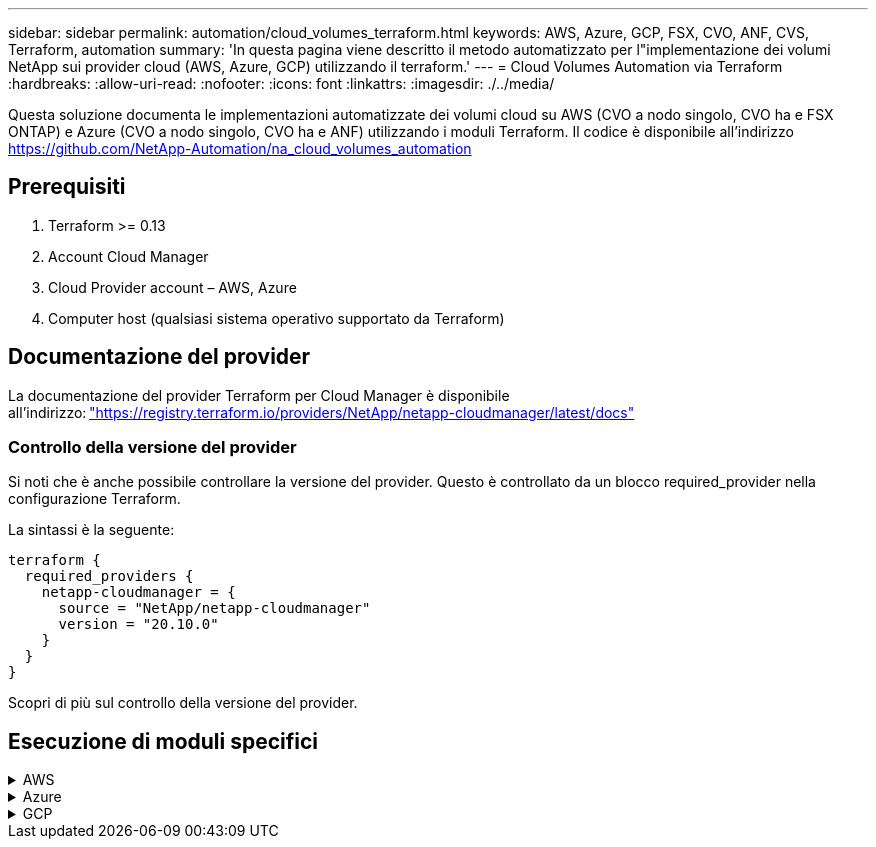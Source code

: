 ---
sidebar: sidebar 
permalink: automation/cloud_volumes_terraform.html 
keywords: AWS, Azure, GCP, FSX, CVO, ANF, CVS, Terraform, automation 
summary: 'In questa pagina viene descritto il metodo automatizzato per l"implementazione dei volumi NetApp sui provider cloud (AWS, Azure, GCP) utilizzando il terraform.' 
---
= Cloud Volumes Automation via Terraform
:hardbreaks:
:allow-uri-read: 
:nofooter: 
:icons: font
:linkattrs: 
:imagesdir: ./../media/


[role="lead"]
Questa soluzione documenta le implementazioni automatizzate dei volumi cloud su AWS (CVO a nodo singolo, CVO ha e FSX ONTAP) e Azure (CVO a nodo singolo, CVO ha e ANF) utilizzando i moduli Terraform. Il codice è disponibile all'indirizzo https://github.com/NetApp-Automation/na_cloud_volumes_automation[]



== Prerequisiti

. Terraform >= 0.13
. Account Cloud Manager
. Cloud Provider account – AWS, Azure
. Computer host (qualsiasi sistema operativo supportato da Terraform)




== Documentazione del provider

La documentazione del provider Terraform per Cloud Manager è disponibile all'indirizzo: link:https://registry.terraform.io/providers/NetApp/netapp-cloudmanager/latest/docs["https://registry.terraform.io/providers/NetApp/netapp-cloudmanager/latest/docs"]



=== Controllo della versione del provider

Si noti che è anche possibile controllare la versione del provider. Questo è controllato da un blocco required_provider nella configurazione Terraform.

La sintassi è la seguente:

[source, cli]
----
terraform {
  required_providers {
    netapp-cloudmanager = {
      source = "NetApp/netapp-cloudmanager"
      version = "20.10.0"
    }
  }
}
----
Scopri di più sul controllo della versione del provider.



== Esecuzione di moduli specifici

.AWS
[%collapsible]
====
[role="tabbed-block"]
=====
.Implementazione CVO a nodo singolo
--
.File di configurazione del terraform per l'implementazione di NetApp CVO (Single Node Instance) su AWS
Questa sezione contiene diversi file di configurazione del terraform per implementare/configurare il CVO NetApp (Cloud Volumes ONTAP) a nodo singolo su AWS (Amazon Web Services).

Documentazione terraform: https://registry.terraform.io/providers/NetApp/netapp-cloudmanager/latest/docs[]

.Procedura
Per eseguire il modello:

. Clonare il repository.
+
[source, cli]
----
    git clone https://github.com/NetApp-Automation/na_cloud_volumes_automation.git
----
. Selezionare la cartella desiderata
+
[source, cli]
----
    cd na_cloud_volumes_automation/
----
. Configurare le credenziali AWS dalla CLI.
+
[source, cli]
----
    aws configure
----
+
** AWS Access Key ID [None] (ID chiave di accesso AWS [Nessuno]): Access Key (chiave
** AWS Secret Access Key [Nessuna]: Secretkey
** Nome regione predefinita [Nessuno]: US-West-2
** Formato di output predefinito [Nessuno]: json


. Aggiornare i valori delle variabili in `vars/aws_cvo_single_node_deployment.tfvar`
+

NOTE: È possibile scegliere di implementare il connettore impostando il valore della variabile "aws_Connector_Deploy_bool" su true/false.

. Inizializzare il repository Terraform per installare tutti i prerequisiti e prepararsi all'implementazione.
+
[source, cli]
----
    terraform init
----
. Verificare i file del terraform utilizzando il comando terraform validate.
+
[source, cli]
----
    terraform validate
----
. Eseguire un'analisi della configurazione per ottenere un'anteprima di tutte le modifiche previste dall'implementazione.
+
[source, cli]
----
    terraform plan -target="module.aws_sn" -var-file="vars/aws_cvo_single_node_deployment.tfvars"
----
. Eseguire l'implementazione
+
[source, cli]
----
    terraform apply -target="module.aws_sn" -var-file="vars/aws_cvo_single_node_deployment.tfvars"
----


Per eliminare l'implementazione

[source, cli]
----
    terraform destroy
----
.Ricipiti:
`Connector`

Variabili di terraform per l'istanza di NetApp AWS Connector per l'implementazione CVO.

[cols="20%, 10%, 70%"]
|===
| *Nome* | *Tipo* | *Descrizione* 


| *aws_connector_deploy_bool* | Bool | (Obbligatorio) verificare l'implementazione del connettore. 


| *aws_connector_name* | Stringa | (Obbligatorio) il nome di Cloud Manager Connector. 


| *aws_connector_region* | Stringa | (Obbligatorio) la regione in cui verrà creato Cloud Manager Connector. 


| *aws_connector_key_name* | Stringa | (Obbligatorio) il nome della coppia di chiavi da utilizzare per l'istanza del connettore. 


| *aws_connector_company* | Stringa | (Obbligatorio) il nome della società dell'utente. 


| *aws_connector_instance_type* | Stringa | (Obbligatorio) il tipo di istanza (ad esempio t3.xlarge). Sono richiesti almeno 4 CPU e 16 GB di memoria. 


| *aws_connector_subnet_id* | Stringa | (Obbligatorio) l'ID della subnet per l'istanza. 


| *aws_connector_security_group_id* | Stringa | (Obbligatorio) l'ID del gruppo di protezione per l'istanza, è possibile fornire più gruppi di protezione separati da ','. 


| *aws_connector_iam_instance_profile_name* | Stringa | (Obbligatorio) il nome del profilo di istanza per il connettore. 


| *aws_connector_account_id* | Stringa | (Facoltativo) l'ID dell'account NetApp a cui verrà associato il connettore. Se non viene fornito, Cloud Manager utilizza il primo account. Se non esiste alcun account, Cloud Manager crea un nuovo account. L'ID dell'account è disponibile nella scheda account di Cloud Manager all'indirizzo https://cloudmanager.netapp.com[]. 


| *aws_connector_public_ip_bool* | Bool | (Facoltativo) indica se associare un indirizzo IP pubblico all'istanza. Se non viene fornito, l'associazione viene eseguita in base alla configurazione della subnet. 
|===
`Single Node Instance`

Variabili di terraform per singola istanza CVO di NetApp.

[cols="20%, 10%, 70%"]
|===
| *Nome* | *Tipo* | *Descrizione* 


| *cvo_name* | Stringa | (Obbligatorio) il nome dell'ambiente di lavoro Cloud Volumes ONTAP. 


| *cvo_region* | Stringa | (Obbligatorio) la regione in cui verrà creato l'ambiente di lavoro. 


| *cvo_subnet_id* | Stringa | (Obbligatorio) l'id della subnet in cui verrà creato l'ambiente di lavoro. 


| *cvo_vpc_id* | Stringa | (Facoltativo) l'ID VPC in cui verrà creato l'ambiente di lavoro. Se questo argomento non viene fornito, il VPC verrà calcolato utilizzando l'ID di sottorete fornito. 


| *cvo_svm_password* | Stringa | (Obbligatorio) la password admin per Cloud Volumes ONTAP. 


| *cvo_writing_speed_state* | Stringa | (Facoltativo) impostazione della velocità di scrittura per Cloud Volumes ONTAP: ['NORMAL','HIGH']. L'impostazione predefinita è 'NORMALE'. 
|===
--
.Implementazione CVO ha
--
.File di configurazione del terraform per l'implementazione di NetApp CVO (coppia ha) su AWS
Questa sezione contiene diversi file di configurazione del terraform per implementare/configurare NetApp CVO (Cloud Volumes ONTAP) in coppia ad alta disponibilità su AWS (Amazon Web Services).

Documentazione terraform: https://registry.terraform.io/providers/NetApp/netapp-cloudmanager/latest/docs[]

.Procedura
Per eseguire il modello:

. Clonare il repository.
+
[source, cli]
----
    git clone https://github.com/NetApp-Automation/na_cloud_volumes_automation.git
----
. Selezionare la cartella desiderata
+
[source, cli]
----
    cd na_cloud_volumes_automation/
----
. Configurare le credenziali AWS dalla CLI.
+
[source, cli]
----
    aws configure
----
+
** AWS Access Key ID [None] (ID chiave di accesso AWS [Nessuno]): Access Key (chiave
** AWS Secret Access Key [Nessuna]: Secretkey
** Nome regione predefinita [Nessuno]: US-West-2
** Formato di output predefinito [Nessuno]: json


. Aggiornare i valori delle variabili in `vars/aws_cvo_ha_deployment.tfvars`.
+

NOTE: È possibile scegliere di implementare il connettore impostando il valore della variabile "aws_Connector_Deploy_bool" su true/false.

. Inizializzare il repository Terraform per installare tutti i prerequisiti e prepararsi all'implementazione.
+
[source, cli]
----
      terraform init
----
. Verificare i file del terraform utilizzando il comando terraform validate.
+
[source, cli]
----
    terraform validate
----
. Eseguire un'analisi della configurazione per ottenere un'anteprima di tutte le modifiche previste dall'implementazione.
+
[source, cli]
----
    terraform plan -target="module.aws_ha" -var-file="vars/aws_cvo_ha_deployment.tfvars"
----
. Eseguire l'implementazione
+
[source, cli]
----
    terraform apply -target="module.aws_ha" -var-file="vars/aws_cvo_ha_deployment.tfvars"
----


Per eliminare l'implementazione

[source, cli]
----
    terraform destroy
----
.Ricipiti:
`Connector`

Variabili di terraform per l'istanza di NetApp AWS Connector per l'implementazione CVO.

[cols="20%, 10%, 70%"]
|===
| *Nome* | *Tipo* | *Descrizione* 


| *aws_connector_deploy_bool* | Bool | (Obbligatorio) verificare l'implementazione del connettore. 


| *aws_connector_name* | Stringa | (Obbligatorio) il nome di Cloud Manager Connector. 


| *aws_connector_region* | Stringa | (Obbligatorio) la regione in cui verrà creato Cloud Manager Connector. 


| *aws_connector_key_name* | Stringa | (Obbligatorio) il nome della coppia di chiavi da utilizzare per l'istanza del connettore. 


| *aws_connector_company* | Stringa | (Obbligatorio) il nome della società dell'utente. 


| *aws_connector_instance_type* | Stringa | (Obbligatorio) il tipo di istanza (ad esempio t3.xlarge). Sono richiesti almeno 4 CPU e 16 GB di memoria. 


| *aws_connector_subnet_id* | Stringa | (Obbligatorio) l'ID della subnet per l'istanza. 


| *aws_connector_security_group_id* | Stringa | (Obbligatorio) l'ID del gruppo di protezione per l'istanza, è possibile fornire più gruppi di protezione separati da ','. 


| *aws_connector_iam_instance_profile_name* | Stringa | (Obbligatorio) il nome del profilo di istanza per il connettore. 


| *aws_connector_account_id* | Stringa | (Facoltativo) l'ID dell'account NetApp a cui verrà associato il connettore. Se non viene fornito, Cloud Manager utilizza il primo account. Se non esiste alcun account, Cloud Manager crea un nuovo account. L'ID dell'account è disponibile nella scheda account di Cloud Manager all'indirizzo https://cloudmanager.netapp.com[]. 


| *aws_connector_public_ip_bool* | Bool | (Facoltativo) indica se associare un indirizzo IP pubblico all'istanza. Se non viene fornito, l'associazione viene eseguita in base alla configurazione della subnet. 
|===
`HA Pair`

Variabili di terraform per istanze NetApp CVO in coppia ha.

[cols="20%, 10%, 70%"]
|===
| *Nome* | *Tipo* | *Descrizione* 


| *cvo_is_ha* | Bool | (Facoltativo) indica se l'ambiente di lavoro è una coppia ha o meno [vero, falso]. L'impostazione predefinita è false. 


| *cvo_name* | Stringa | (Obbligatorio) il nome dell'ambiente di lavoro Cloud Volumes ONTAP. 


| *cvo_region* | Stringa | (Obbligatorio) la regione in cui verrà creato l'ambiente di lavoro. 


| *cvo_node1_subnet_id* | Stringa | (Obbligatorio) l'id della subnet in cui verrà creato il primo nodo. 


| *cvo_node2_subnet_id* | Stringa | (Obbligatorio) l'id della subnet in cui verrà creato il secondo nodo. 


| *cvo_vpc_id* | Stringa | (Facoltativo) l'ID VPC in cui verrà creato l'ambiente di lavoro. Se questo argomento non viene fornito, il VPC verrà calcolato utilizzando l'ID di sottorete fornito. 


| *cvo_svm_password* | Stringa | (Obbligatorio) la password admin per Cloud Volumes ONTAP. 


| *cvo_failover_mode* | Stringa | (Facoltativo) per ha, la modalità di failover per la coppia ha: ['PrivateIP', 'FloatingIP']. 'PrivateIP' è per una singola zona di disponibilità e 'FloatingIP' è per più zone di disponibilità. 


| *cvo_mediator_subnet_id* | Stringa | (Facoltativo) per ha, l'ID subnet del mediatore. 


| *cvo_mediator_key_pair_name* | Stringa | (Facoltativo) per ha, il nome della coppia di chiavi per l'istanza del mediatore. 


| *cvo_cluster_floating_ip* | Stringa | (Facoltativo) per ha FloatingIP, l'indirizzo IP mobile per la gestione del cluster. 


| *cvo_data_floating_ip* | Stringa | (Facoltativo) per ha FloatingIP, l'indirizzo IP mobile dei dati. 


| *cvo_data_floating_ip2* | Stringa | (Facoltativo) per ha FloatingIP, l'indirizzo IP mobile dei dati. 


| *cvo_svm_floating_ip* | Stringa | (Opzionale) per ha FloatingIP, l'indirizzo IP mobile di gestione SVM. 


| *cvo_route_table_ids* | Elenco | (Facoltativo) per ha FloatingIP, l'elenco degli ID della tabella di routing che verranno aggiornati con gli IP mobili. 
|===
--
.Implementazione di FSX
--
.File di configurazione del terraform per l'implementazione di NetApp ONTAP FSX su AWS
Questa sezione contiene diversi file di configurazione del terraform per implementare/configurare NetApp ONTAP FSX su AWS (Amazon Web Services).

Documentazione terraform: https://registry.terraform.io/providers/NetApp/netapp-cloudmanager/latest/docs[]

.Procedura
Per eseguire il modello:

. Clonare il repository.
+
[source, cli]
----
    git clone https://github.com/NetApp-Automation/na_cloud_volumes_automation.git
----
. Selezionare la cartella desiderata
+
[source, cli]
----
    cd na_cloud_volumes_automation/
----
. Configurare le credenziali AWS dalla CLI.
+
[source, cli]
----
    aws configure
----
+
** AWS Access Key ID [None] (ID chiave di accesso AWS [Nessuno]): Access Key (chiave
** AWS Secret Access Key [Nessuna]: Secretkey
** Nome regione predefinita [Nessuno]: US-West-2
** Formato di output predefinito [Nessuno]:


. Aggiornare i valori delle variabili in `vars/aws_fsx_deployment.tfvars`
+

NOTE: È possibile scegliere di implementare il connettore impostando il valore della variabile "aws_Connector_Deploy_bool" su true/false.

. Inizializzare il repository Terraform per installare tutti i prerequisiti e prepararsi all'implementazione.
+
[source, cli]
----
    terraform init
----
. Verificare i file del terraform utilizzando il comando terraform validate.
+
[source, cli]
----
    terraform validate
----
. Eseguire un'analisi della configurazione per ottenere un'anteprima di tutte le modifiche previste dall'implementazione.
+
[source, cli]
----
    terraform plan -target="module.aws_fsx" -var-file="vars/aws_fsx_deployment.tfvars"
----
. Eseguire l'implementazione
+
[source, cli]
----
    terraform apply -target="module.aws_fsx" -var-file="vars/aws_fsx_deployment.tfvars"
----


Per eliminare l'implementazione

[source, cli]
----
    terraform destroy
----
.Ricette:
`Connector`

Variabili di terraform per l'istanza di NetApp AWS Connector.

[cols="20%, 10%, 70%"]
|===
| *Nome* | *Tipo* | *Descrizione* 


| *aws_connector_deploy_bool* | Bool | (Obbligatorio) verificare l'implementazione del connettore. 


| *aws_connector_name* | Stringa | (Obbligatorio) il nome di Cloud Manager Connector. 


| *aws_connector_region* | Stringa | (Obbligatorio) la regione in cui verrà creato Cloud Manager Connector. 


| *aws_connector_key_name* | Stringa | (Obbligatorio) il nome della coppia di chiavi da utilizzare per l'istanza del connettore. 


| *aws_connector_company* | Stringa | (Obbligatorio) il nome della società dell'utente. 


| *aws_connector_instance_type* | Stringa | (Obbligatorio) il tipo di istanza (ad esempio t3.xlarge). Sono richiesti almeno 4 CPU e 16 GB di memoria. 


| *aws_connector_subnet_id* | Stringa | (Obbligatorio) l'ID della subnet per l'istanza. 


| *aws_connector_security_group_id* | Stringa | (Obbligatorio) l'ID del gruppo di protezione per l'istanza, è possibile fornire più gruppi di protezione separati da ','. 


| *aws_connector_iam_instance_profile_name* | Stringa | (Obbligatorio) il nome del profilo di istanza per il connettore. 


| *aws_connector_account_id* | Stringa | (Facoltativo) l'ID dell'account NetApp a cui verrà associato il connettore. Se non viene fornito, Cloud Manager utilizza il primo account. Se non esiste alcun account, Cloud Manager crea un nuovo account. L'ID dell'account è disponibile nella scheda account di Cloud Manager all'indirizzo https://cloudmanager.netapp.com[]. 


| *aws_connector_public_ip_bool* | Bool | (Facoltativo) indica se associare un indirizzo IP pubblico all'istanza. Se non viene fornito, l'associazione viene eseguita in base alla configurazione della subnet. 
|===
`FSx Instance`

Variabili di terraform per l'istanza FSX di NetApp ONTAP.

[cols="20%, 10%, 70%"]
|===
| *Nome* | *Tipo* | *Descrizione* 


| *fsx_name* | Stringa | (Obbligatorio) il nome dell'ambiente di lavoro Cloud Volumes ONTAP. 


| *fsx_region* | Stringa | (Obbligatorio) la regione in cui verrà creato l'ambiente di lavoro. 


| *fsx_primary_subnet_id* | Stringa | (Obbligatorio) l'id della subnet primaria in cui verrà creato l'ambiente di lavoro. 


| *fsx_id_subnet_secondaria* | Stringa | (Obbligatorio) l'id della subnet secondaria in cui verrà creato l'ambiente di lavoro. 


| *fsx_account_id* | Stringa | (Obbligatorio) l'ID dell'account NetApp a cui verrà associata l'istanza FSX. Se non viene fornito, Cloud Manager utilizza il primo account. Se non esiste alcun account, Cloud Manager crea un nuovo account. L'ID dell'account è disponibile nella scheda account di Cloud Manager all'indirizzo https://cloudmanager.netapp.com[]. 


| *fsx_workspace_id* | Stringa | (Obbligatorio) l'ID dello spazio di lavoro Cloud Manager dell'ambiente di lavoro. 


| *fsx_admin_password* | Stringa | (Obbligatorio) la password admin per Cloud Volumes ONTAP. 


| *fsx_throughput_capacity* | Stringa | (Opzionale) capacità del throughput. 


| *fsx_storage_capacity_size* | Stringa | (Opzionale) dimensione del volume EBS per il primo aggregato di dati. Per GB, l'unità può essere: [100 o 500]. Per i TB, l'unità può essere: [1,2,4,8,16]. Il valore predefinito è '1' 


| *fsx_storage_capacity_size_unit* | Stringa | (Opzionale) ['GB' o 'TB']. Il valore predefinito è 'TB'. 


| *fsx_cloud_manager_aws_credential_name* | Stringa | (Obbligatorio) il nome dell'account AWS Credentials. 
|===
--
=====
====
.Azure
[%collapsible]
====
[role="tabbed-block"]
=====
.AN
--
.File di configurazione del terraform per l'implementazione di ANF Volume su Azure
Questa sezione contiene diversi file di configurazione del terraform per implementare/configurare il volume ANF (Azure NetApp Files) su Azure.

Documentazione terraform: https://registry.terraform.io/providers/hashicorp/azurerm/latest/docs[]

.Procedura
Per eseguire il modello:

. Clonare il repository.
+
[source, cli]
----
    git clone https://github.com/NetApp-Automation/na_cloud_volumes_automation.git
----
. Selezionare la cartella desiderata
+
[source, cli]
----
    cd na_cloud_volumes_automation
----
. Accedere all'interfaccia CLI di Azure (Azure CLI deve essere installato).
+
[source, cli]
----
    az login
----
. Aggiornare i valori delle variabili in `vars/azure_anf.tfvars`.
+

NOTE: È possibile scegliere di implementare il volume ANF utilizzando una rete virtuale e una subnet esistenti impostando i valori delle variabili "vnet_creation_bool" e "subnet_creation_bool" su false e fornendo "subnet_id_for_ANF_vol". È inoltre possibile impostare questi valori su true e creare una nuova rete virtuale e una nuova subnet. In questo caso, l'ID della subnet verrà automaticamente prelevato dalla nuova subnet creata.

. Inizializzare il repository Terraform per installare tutti i prerequisiti e prepararsi all'implementazione.
+
[source, cli]
----
    terraform init
----
. Verificare i file del terraform utilizzando il comando terraform validate.
+
[source, cli]
----
    terraform validate
----
. Eseguire un'analisi della configurazione per ottenere un'anteprima di tutte le modifiche previste dall'implementazione.
+
[source, cli]
----
    terraform plan -target="module.anf" -var-file="vars/azure_anf.tfvars"
----
. Eseguire l'implementazione
+
[source, cli]
----
    terraform apply -target="module.anf" -var-file="vars/azure_anf.tfvars"
----


Per eliminare l'implementazione

[source, cli]
----
  terraform destroy
----
.Ricipiti:
`Single Node Instance`

Variabili di terraform per un singolo volume NetApp ANF.

[cols="20%, 10%, 70%"]
|===
| *Nome* | *Tipo* | *Descrizione* 


| *az_location* | Stringa | (Obbligatorio) specifica la posizione di Azure supportata in cui esiste la risorsa. La modifica di questo valore impone la creazione di una nuova risorsa. 


| *az_prefix* | Stringa | (Obbligatorio) il nome del gruppo di risorse in cui deve essere creato il volume NetApp. La modifica di questo valore impone la creazione di una nuova risorsa. 


| *az_vnet_address_space* | Stringa | (Obbligatorio) lo spazio degli indirizzi utilizzato dal vnet appena creato per l'implementazione del volume ANF. 


| *az_subnet_address_prefix* | Stringa | (Obbligatorio) il prefisso dell'indirizzo di sottorete da utilizzare per la nuova vnet creata per l'implementazione del volume ANF. 


| *az_volume_path* | Stringa | (Obbligatorio) un percorso di file univoco per il volume. Utilizzato per la creazione di destinazioni di montaggio. La modifica di questo valore impone la creazione di una nuova risorsa. 


| *az_capacity_pool_size* | Intero | (Obbligatorio) dimensione del pool di capacità indicata in TB. 


| *az_vnet_creation_bool* | Booleano | (Obbligatorio) impostare questo booleano su `true` se si desidera creare un nuovo vnet. Impostarlo su `false` per utilizzare un vnet esistente. 


| *az_subnet_creation_bool* | Booleano | (Obbligatorio) impostare questo booleano su `true` per creare una nuova subnet. Impostarlo su `false` per utilizzare una subnet esistente. 


| *az_subnet_id_for_anf_vol* | Stringa | (Obbligatorio) indicare l'id subnet nel caso in cui si decida di utilizzare una subnet esistente mediante l'impostazione `subnet_creation_bool` a vero. Se impostata su false, lasciare il valore predefinito. 


| *az_netapp_pool_service_level* | Stringa | (Obbligatorio) le prestazioni di destinazione del file system. I valori validi includono `Premium` , `Standard` , o. `Ultra`. 


| *az_netapp_vol_service_level* | Stringa | (Obbligatorio) le prestazioni di destinazione del file system. I valori validi includono `Premium` , `Standard` , o. `Ultra`. 


| *az_netapp_vol_protocol* | Stringa | (Facoltativo) il protocollo del volume di destinazione espresso come elenco. Il valore singolo supportato include `CIFS`, `NFSv3`, o. `NFSv4.1`. Se l'argomento non è definito, l'impostazione predefinita è `NFSv3`. La modifica di questo valore impone la creazione di una nuova risorsa e la perdita dei dati. 


| *az_netapp_vol_security_style* | Stringa | (Facoltativo) stile di sicurezza del volume, i valori accettati sono `Unix` oppure `Ntfs`. Se non viene fornito, viene creato un volume a protocollo singolo per impostazione predefinita `Unix` in caso affermativo `NFSv3` oppure `NFSv4.1` volume, se `CIFS`per impostazione predefinita, l'impostazione predefinita è `Ntfs`. In un volume a doppio protocollo, se non fornito, il valore sarà `Ntfs`. 


| *az_netapp_vol_storage_quota* | Stringa | (Obbligatorio) la quota massima di storage consentita per un file system in gigabyte. 
|===
--
.PROTEZIONE dei dati ANF
--
.File di configurazione del terraform per l'implementazione di ANF Volume con Data Protection su Azure
Questa sezione contiene diversi file di configurazione del terraform per implementare/configurare il volume ANF (Azure NetApp Files) con protezione dei dati su Azure.

Documentazione terraform: https://registry.terraform.io/providers/hashicorp/azurerm/latest/docs[]

.Procedura
Per eseguire il modello:

. Clonare il repository.
+
[source, cli]
----
    git clone https://github.com/NetApp-Automation/na_cloud_volumes_automation.git
----
. Selezionare la cartella desiderata
+
[source, cli]
----
    cd na_cloud_volumes_automation
----
. Accedere all'interfaccia CLI di Azure (Azure CLI deve essere installato).
+
[source, cli]
----
    az login
----
. Aggiornare i valori delle variabili in `vars/azure_anf_data_protection.tfvars`.
+

NOTE: È possibile scegliere di implementare il volume ANF utilizzando una rete virtuale e una subnet esistenti impostando i valori delle variabili "vnet_creation_bool" e "subnet_creation_bool" su false e fornendo "subnet_id_for_ANF_vol". È inoltre possibile impostare questi valori su true e creare una nuova rete virtuale e una nuova subnet. In questo caso, l'ID della subnet verrà automaticamente prelevato dalla nuova subnet creata.

. Inizializzare il repository Terraform per installare tutti i prerequisiti e prepararsi all'implementazione.
+
[source, cli]
----
    terraform init
----
. Verificare i file del terraform utilizzando il comando terraform validate.
+
[source, cli]
----
    terraform validate
----
. Eseguire un'analisi della configurazione per ottenere un'anteprima di tutte le modifiche previste dall'implementazione.
+
[source, cli]
----
    terraform plan -target="module.anf_data_protection" -var-file="vars/azure_anf_data_protection.tfvars"
----
. Eseguire l'implementazione
+
[source, cli]
----
    terraform apply -target="module.anf_data_protection" -var-file="vars/azure_anf_data_protection.tfvars
----


Per eliminare l'implementazione

[source, cli]
----
  terraform destroy
----
.Ricipiti:
`ANF Data Protection`

Variabili di terraform per un singolo volume ANF con protezione dei dati attivata.

[cols="20%, 10%, 70%"]
|===
| *Nome* | *Tipo* | *Descrizione* 


| *az_location* | Stringa | (Obbligatorio) specifica la posizione di Azure supportata in cui esiste la risorsa. La modifica di questo valore impone la creazione di una nuova risorsa. 


| *az_alt_location* | Stringa | (Obbligatorio) la posizione di Azure in cui verrà creato il volume secondario 


| *az_prefix* | Stringa | (Obbligatorio) il nome del gruppo di risorse in cui deve essere creato il volume NetApp. La modifica di questo valore impone la creazione di una nuova risorsa. 


| *az_vnet_primary_address_space* | Stringa | (Obbligatorio) lo spazio degli indirizzi utilizzato dal vnet appena creato per l'implementazione del volume primario ANF. 


| *az_vnet_secondary_address_space* | Stringa | (Obbligatorio) lo spazio degli indirizzi utilizzato dal vnet appena creato per l'implementazione del volume secondario ANF. 


| *az_subnet_primary_address_prefix* | Stringa | (Obbligatorio) il prefisso dell'indirizzo di sottorete da utilizzare per la nuova vnet creata per l'implementazione del volume primario ANF. 


| *az_subnet_secondary_address_prefix* | Stringa | (Obbligatorio) il prefisso dell'indirizzo di sottorete da utilizzare per la nuova vnet creata per l'implementazione del volume secondario ANF. 


| *az_volume_path_primary* | Stringa | (Obbligatorio) un percorso di file univoco per il volume primario. Utilizzato per la creazione di destinazioni di montaggio. La modifica di questo valore impone la creazione di una nuova risorsa. 


| *az_volume_path_secondary* | Stringa | (Obbligatorio) un percorso file univoco per il volume secondario. Utilizzato per la creazione di destinazioni di montaggio. La modifica di questo valore impone la creazione di una nuova risorsa. 


| *az_capacity_pool_size_primary* | Intero | (Obbligatorio) dimensione del pool di capacità indicata in TB. 


| *az_capacity_pool_size_secondary* | Intero | (Obbligatorio) dimensione del pool di capacità indicata in TB. 


| *az_vnet_primary_creation_bool* | Booleano | (Obbligatorio) impostare questo booleano su `true` se si desidera creare un nuovo vnet per il volume primario. Impostarlo su `false` per utilizzare un vnet esistente. 


| *az_vnet_secondary_creation_bool* | Booleano | (Obbligatorio) impostare questo booleano su `true` se si desidera creare un nuovo vnet per il volume secondario. Impostarlo su `false` per utilizzare un vnet esistente. 


| *az_subnet_primary_creation_bool* | Booleano | (Obbligatorio) impostare questo booleano su `true` per creare una nuova subnet per il volume primario. Impostarlo su `false` per utilizzare una subnet esistente. 


| *az_subnet_secondary_creation_bool* | Booleano | (Obbligatorio) impostare questo booleano su `true` per creare una nuova subnet per il volume secondario. Impostarlo su `false` per utilizzare una subnet esistente. 


| *az_primary_subnet_id_for_anf_vol* | Stringa | (Obbligatorio) indicare l'id subnet nel caso in cui si decida di utilizzare una subnet esistente mediante l'impostazione `subnet_primary_creation_bool` a vero. Se impostata su false, lasciare il valore predefinito. 


| *az_secondary_subnet_id_for_anf_vol* | Stringa | (Obbligatorio) indicare l'id subnet nel caso in cui si decida di utilizzare una subnet esistente mediante l'impostazione `subnet_secondary_creation_bool` a vero. Se impostata su false, lasciare il valore predefinito. 


| *az_netapp_pool_service_level_primary* | Stringa | (Obbligatorio) le prestazioni di destinazione del file system. I valori validi includono `Premium` , `Standard` , o. `Ultra`. 


| *az_netapp_pool_service_level_secondary* | Stringa | (Obbligatorio) le prestazioni di destinazione del file system. I valori validi includono `Premium` , `Standard` , o. `Ultra`. 


| *az_netapp_vol_service_level_primary* | Stringa | (Obbligatorio) le prestazioni di destinazione del file system. I valori validi includono `Premium` , `Standard` , o. `Ultra`. 


| *az_netapp_vol_service_level_secondary* | Stringa | (Obbligatorio) le prestazioni di destinazione del file system. I valori validi includono `Premium` , `Standard` , o. `Ultra`. 


| *az_netapp_vol_protocol_primary* | Stringa | (Facoltativo) il protocollo del volume di destinazione espresso come elenco. Il valore singolo supportato include `CIFS`, `NFSv3`, o. `NFSv4.1`. Se l'argomento non è definito, l'impostazione predefinita è `NFSv3`. La modifica di questo valore impone la creazione di una nuova risorsa e la perdita dei dati. 


| *az_netapp_vol_protocol_secondary* | Stringa | (Facoltativo) il protocollo del volume di destinazione espresso come elenco. Il valore singolo supportato include `CIFS`, `NFSv3`, o. `NFSv4.1`. Se l'argomento non è definito, l'impostazione predefinita è `NFSv3`. La modifica di questo valore impone la creazione di una nuova risorsa e la perdita dei dati. 


| *az_netapp_vol_storage_quota_primaria* | Stringa | (Obbligatorio) la quota massima di storage consentita per un file system in gigabyte. 


| *az_netapp_vol_storage_quota_secondaria* | Stringa | (Obbligatorio) la quota massima di storage consentita per un file system in gigabyte. 


| *az_dp_replication_frequency* | Stringa | (Obbligatorio) frequenza di replica, i valori supportati sono `10minutes`, `hourly`, `daily`, i valori distinguono tra maiuscole e minuscole. 
|===
--
.ANF Dual Protocol
--
.File di configurazione del terraform per l'implementazione di ANF Volume con doppio protocollo su Azure
Questa sezione contiene diversi file di configurazione del terraform per implementare/configurare il volume ANF (Azure NetApp Files) con il protocollo doppio attivato su Azure.

Documentazione terraform: https://registry.terraform.io/providers/hashicorp/azurerm/latest/docs[]

.Procedura
Per eseguire il modello:

. Clonare il repository.
+
[source, cli]
----
    git clone https://github.com/NetApp-Automation/na_cloud_volumes_automation.git
----
. Selezionare la cartella desiderata
+
[source, cli]
----
    cd na_cloud_volumes_automation
----
. Accedere all'interfaccia CLI di Azure (Azure CLI deve essere installato).
+
[source, cli]
----
    az login
----
. Aggiornare i valori delle variabili in `vars/azure_anf_dual_protocol.tfvars`.
+

NOTE: È possibile scegliere di implementare il volume ANF utilizzando una rete virtuale e una subnet esistenti impostando i valori delle variabili "vnet_creation_bool" e "subnet_creation_bool" su false e fornendo "subnet_id_for_ANF_vol". È inoltre possibile impostare questi valori su true e creare una nuova rete virtuale e una nuova subnet. In questo caso, l'ID della subnet verrà automaticamente prelevato dalla nuova subnet creata.

. Inizializzare il repository Terraform per installare tutti i prerequisiti e prepararsi all'implementazione.
+
[source, cli]
----
    terraform init
----
. Verificare i file del terraform utilizzando il comando terraform validate.
+
[source, cli]
----
    terraform validate
----
. Eseguire un'analisi della configurazione per ottenere un'anteprima di tutte le modifiche previste dall'implementazione.
+
[source, cli]
----
    terraform plan -target="module.anf_dual_protocol" -var-file="vars/azure_anf_dual_protocol.tfvars"
----
. Eseguire l'implementazione
+
[source, cli]
----
    terraform apply -target="module.anf_dual_protocol" -var-file="vars/azure_anf_dual_protocol.tfvars"
----


Per eliminare l'implementazione

[source, cli]
----
  terraform destroy
----
.Ricipiti:
`Single Node Instance`

Variabili di terraform per volume ANF singolo con protocollo doppio attivato.

[cols="20%, 10%, 70%"]
|===
| *Nome* | *Tipo* | *Descrizione* 


| *az_location* | Stringa | (Obbligatorio) specifica la posizione di Azure supportata in cui esiste la risorsa. La modifica di questo valore impone la creazione di una nuova risorsa. 


| *az_prefix* | Stringa | (Obbligatorio) il nome del gruppo di risorse in cui deve essere creato il volume NetApp. La modifica di questo valore impone la creazione di una nuova risorsa. 


| *az_vnet_address_space* | Stringa | (Obbligatorio) lo spazio degli indirizzi utilizzato dal vnet appena creato per l'implementazione del volume ANF. 


| *az_subnet_address_prefix* | Stringa | (Obbligatorio) il prefisso dell'indirizzo di sottorete da utilizzare per la nuova vnet creata per l'implementazione del volume ANF. 


| *az_volume_path* | Stringa | (Obbligatorio) un percorso di file univoco per il volume. Utilizzato per la creazione di destinazioni di montaggio. La modifica di questo valore impone la creazione di una nuova risorsa. 


| *az_capacity_pool_size* | Intero | (Obbligatorio) dimensione del pool di capacità indicata in TB. 


| *az_vnet_creation_bool* | Booleano | (Obbligatorio) impostare questo booleano su `true` se si desidera creare un nuovo vnet. Impostarlo su `false` per utilizzare un vnet esistente. 


| *az_subnet_creation_bool* | Booleano | (Obbligatorio) impostare questo booleano su `true` per creare una nuova subnet. Impostarlo su `false` per utilizzare una subnet esistente. 


| *az_subnet_id_for_anf_vol* | Stringa | (Obbligatorio) indicare l'id subnet nel caso in cui si decida di utilizzare una subnet esistente mediante l'impostazione `subnet_creation_bool` a vero. Se impostata su false, lasciare il valore predefinito. 


| *az_netapp_pool_service_level* | Stringa | (Obbligatorio) le prestazioni di destinazione del file system. I valori validi includono `Premium` , `Standard` , o. `Ultra`. 


| *az_netapp_vol_service_level* | Stringa | (Obbligatorio) le prestazioni di destinazione del file system. I valori validi includono `Premium` , `Standard` , o. `Ultra`. 


| *az_netapp_vol_protocol1* | Stringa | (Obbligatorio) il protocollo del volume di destinazione espresso come elenco. Il valore singolo supportato include `CIFS`, `NFSv3`, o. `NFSv4.1`. Se l'argomento non è definito, l'impostazione predefinita è `NFSv3`. La modifica di questo valore impone la creazione di una nuova risorsa e la perdita dei dati. 


| *az_netapp_vol_protocol2* | Stringa | (Obbligatorio) il protocollo del volume di destinazione espresso come elenco. Il valore singolo supportato include `CIFS`, `NFSv3`, o. `NFSv4.1`. Se l'argomento non è definito, l'impostazione predefinita è `NFSv3`. La modifica di questo valore impone la creazione di una nuova risorsa e la perdita dei dati. 


| *az_netapp_vol_storage_quota* | Stringa | (Obbligatorio) la quota massima di storage consentita per un file system in gigabyte. 


| *az_smb_server_username* | Stringa | (Obbligatorio) Nome utente per creare un oggetto ActiveDirectory. 


| *az_smb_server_password* | Stringa | (Obbligatorio) User Password (Password utente) per creare un oggetto ActiveDirectory. 


| *az_smb_server_name* | Stringa | (Obbligatorio) Nome server per creare un oggetto ActiveDirectory. 


| *az_smb_dns_servers* | Stringa | (Obbligatorio) IP del server DNS per creare un oggetto ActiveDirectory. 
|===
--
.VOLUME ANF da snapshot
--
.File di configurazione del terraform per l'implementazione di volumi ANF da Snapshot su Azure
Questa sezione contiene diversi file di configurazione del terraform per implementare/configurare il volume ANF (Azure NetApp Files) da Snapshot su Azure.

Documentazione terraform: https://registry.terraform.io/providers/hashicorp/azurerm/latest/docs[]

.Procedura
Per eseguire il modello:

. Clonare il repository.
+
[source, cli]
----
    git clone https://github.com/NetApp-Automation/na_cloud_volumes_automation.git
----
. Selezionare la cartella desiderata
+
[source, cli]
----
    cd na_cloud_volumes_automation
----
. Accedere all'interfaccia CLI di Azure (Azure CLI deve essere installato).
+
[source, cli]
----
    az login
----
. Aggiornare i valori delle variabili in `vars/azure_anf_volume_from_snapshot.tfvars`.



NOTE: È possibile scegliere di implementare il volume ANF utilizzando una rete virtuale e una subnet esistenti impostando i valori delle variabili "vnet_creation_bool" e "subnet_creation_bool" su false e fornendo "subnet_id_for_ANF_vol". È inoltre possibile impostare questi valori su true e creare una nuova rete virtuale e una nuova subnet. In questo caso, l'ID della subnet verrà automaticamente prelevato dalla nuova subnet creata.

. Inizializzare il repository Terraform per installare tutti i prerequisiti e prepararsi all'implementazione.
+
[source, cli]
----
    terraform init
----
. Verificare i file del terraform utilizzando il comando terraform validate.
+
[source, cli]
----
    terraform validate
----
. Eseguire un'analisi della configurazione per ottenere un'anteprima di tutte le modifiche previste dall'implementazione.
+
[source, cli]
----
    terraform plan -target="module.anf_volume_from_snapshot" -var-file="vars/azure_anf_volume_from_snapshot.tfvars"
----
. Eseguire l'implementazione
+
[source, cli]
----
    terraform apply -target="module.anf_volume_from_snapshot" -var-file="vars/azure_anf_volume_from_snapshot.tfvars"
----


Per eliminare l'implementazione

[source, cli]
----
  terraform destroy
----
.Ricipiti:
`Single Node Instance`

Variabili di terraform per un singolo volume ANF utilizzando snapshot.

[cols="20%, 10%, 70%"]
|===
| *Nome* | *Tipo* | *Descrizione* 


| *az_location* | Stringa | (Obbligatorio) specifica la posizione di Azure supportata in cui esiste la risorsa. La modifica di questo valore impone la creazione di una nuova risorsa. 


| *az_prefix* | Stringa | (Obbligatorio) il nome del gruppo di risorse in cui deve essere creato il volume NetApp. La modifica di questo valore impone la creazione di una nuova risorsa. 


| *az_vnet_address_space* | Stringa | (Obbligatorio) lo spazio degli indirizzi utilizzato dal vnet appena creato per l'implementazione del volume ANF. 


| *az_subnet_address_prefix* | Stringa | (Obbligatorio) il prefisso dell'indirizzo di sottorete da utilizzare per la nuova vnet creata per l'implementazione del volume ANF. 


| *az_volume_path* | Stringa | (Obbligatorio) un percorso di file univoco per il volume. Utilizzato per la creazione di destinazioni di montaggio. La modifica di questo valore impone la creazione di una nuova risorsa. 


| *az_capacity_pool_size* | Intero | (Obbligatorio) dimensione del pool di capacità indicata in TB. 


| *az_vnet_creation_bool* | Booleano | (Obbligatorio) impostare questo booleano su `true` se si desidera creare un nuovo vnet. Impostarlo su `false` per utilizzare un vnet esistente. 


| *az_subnet_creation_bool* | Booleano | (Obbligatorio) impostare questo booleano su `true` per creare una nuova subnet. Impostarlo su `false` per utilizzare una subnet esistente. 


| *az_subnet_id_for_anf_vol* | Stringa | (Obbligatorio) indicare l'id subnet nel caso in cui si decida di utilizzare una subnet esistente mediante l'impostazione `subnet_creation_bool` a vero. Se impostata su false, lasciare il valore predefinito. 


| *az_netapp_pool_service_level* | Stringa | (Obbligatorio) le prestazioni di destinazione del file system. I valori validi includono `Premium` , `Standard` , o. `Ultra`. 


| *az_netapp_vol_service_level* | Stringa | (Obbligatorio) le prestazioni di destinazione del file system. I valori validi includono `Premium` , `Standard` , o. `Ultra`. 


| *az_netapp_vol_protocol* | Stringa | (Facoltativo) il protocollo del volume di destinazione espresso come elenco. Il valore singolo supportato include `CIFS`, `NFSv3`, o. `NFSv4.1`. Se l'argomento non è definito, l'impostazione predefinita è `NFSv3`. La modifica di questo valore impone la creazione di una nuova risorsa e la perdita dei dati. 


| *az_netapp_vol_storage_quota* | Stringa | (Obbligatorio) la quota massima di storage consentita per un file system in gigabyte. 


| *az_snapshot_id* | Stringa | (Obbligatorio) Snapshot ID con il quale verrà creato il nuovo volume ANF. 
|===
--
.Implementazione CVO a nodo singolo
--
.File di configurazione del terraform per l'implementazione di un CVO a nodo singolo su Azure
Questa sezione contiene diversi file di configurazione del terraform per implementare/configurare CVO a nodo singolo (Cloud Volumes ONTAP) su Azure.

Documentazione terraform: https://registry.terraform.io/providers/NetApp/netapp-cloudmanager/latest/docs[]

.Procedura
Per eseguire il modello:

. Clonare il repository.
+
[source, cli]
----
    git clone https://github.com/NetApp-Automation/na_cloud_volumes_automation.git
----
. Selezionare la cartella desiderata
+
[source, cli]
----
    cd na_cloud_volumes_automation
----
. Accedere all'interfaccia CLI di Azure (Azure CLI deve essere installato).
+
[source, cli]
----
    az login
----
. Aggiornare le variabili in `vars\azure_cvo_single_node_deployment.tfvars`.
. Inizializzare il repository Terraform per installare tutti i prerequisiti e prepararsi all'implementazione.
+
[source, cli]
----
    terraform init
----
. Verificare i file del terraform utilizzando il comando terraform validate.
+
[source, cli]
----
    terraform validate
----
. Eseguire un'analisi della configurazione per ottenere un'anteprima di tutte le modifiche previste dall'implementazione.
+
[source, cli]
----
    terraform plan -target="module.az_cvo_single_node_deployment" -var-file="vars\azure_cvo_single_node_deployment.tfvars"
----
. Eseguire l'implementazione
+
[source, cli]
----
    terraform apply -target="module.az_cvo_single_node_deployment" -var-file="vars\azure_cvo_single_node_deployment.tfvars"
----


Per eliminare l'implementazione

[source, cli]
----
  terraform destroy
----
.Ricipiti:
`Single Node Instance`

Variabili di terraform per il CVO (Single Node Cloud Volumes ONTAP).

[cols="20%, 10%, 70%"]
|===
| *Nome* | *Tipo* | *Descrizione* 


| *refresh_token* | Stringa | (Obbligatorio) il token di refresh di NetApp Cloud Manager. Questo può essere generato da netapp Cloud Central. 


| *az_connector_name* | Stringa | (Obbligatorio) il nome di Cloud Manager Connector. 


| *az_connector_location* | Stringa | (Obbligatorio) la posizione in cui verrà creato Cloud Manager Connector. 


| *az_connector_subscription_id* | Stringa | (Obbligatorio) l'ID dell'abbonamento Azure. 


| *az_connector_company* | Stringa | (Obbligatorio) il nome della società dell'utente. 


| *az_connector_resource_group* | Intero | (Obbligatorio) il gruppo di risorse in Azure dove verranno create le risorse. 


| *az_connector_subnet_id* | Stringa | (Obbligatorio) il nome della subnet della macchina virtuale. 


| *az_connector_vnet_id* | Stringa | (Obbligatorio) il nome della rete virtuale. 


| *az_connector_network_security_group_name* | Stringa | (Obbligatorio) il nome del gruppo di protezione per l'istanza. 


| *az_connector_associate_public_ip_address* | Stringa | (Obbligatorio) indica se associare l'indirizzo IP pubblico alla macchina virtuale. 


| *az_connector_account_id* | Stringa | (Obbligatorio) l'ID dell'account NetApp a cui verrà associato il connettore. Se non viene fornito, Cloud Manager utilizza il primo account. Se non esiste alcun account, Cloud Manager crea un nuovo account. L'ID dell'account è disponibile nella scheda account di Cloud Manager all'indirizzo https://cloudmanager.netapp.com[]. 


| *az_connector_admin_password* | Stringa | (Obbligatorio) la password per il connettore. 


| *az_connector_admin_username* | Stringa | (Obbligatorio) il nome utente del connettore. 


| *az_cvo_name* | Stringa | (Obbligatorio) il nome dell'ambiente di lavoro Cloud Volumes ONTAP. 


| *az_cvo_location* | Stringa | (Obbligatorio) la posizione in cui verrà creato l'ambiente di lavoro. 


| *az_cvo_subnet_id* | Stringa | (Obbligatorio) il nome della subnet per il sistema Cloud Volumes ONTAP. 


| *az_cvo_vnet_id* | Stringa | (Obbligatorio) il nome della rete virtuale. 


| *az_cvo_vnet_resource_group* | Stringa | (Obbligatorio) il gruppo di risorse in Azure associato alla rete virtuale. 


| *az_cvo_data_encryption_type* | Stringa | (Obbligatorio) il tipo di crittografia da utilizzare per l'ambiente di lavoro:  `AZURE`, `NONE`]. L'impostazione predefinita è `AZURE`. 


| *az_cvo_storage_type* | Stringa | (Obbligatorio) tipo di storage per il primo aggregato di dati:  `Premium_LRS`, `Standard_LRS`, `StandardSSD_LRS`]. L'impostazione predefinita è `Premium_LRS` 


| *az_cvo_svm_password* | Stringa | (Obbligatorio) la password admin per Cloud Volumes ONTAP. 


| *az_cvo_workspace_id* | Stringa | (Obbligatorio) l'ID dello spazio di lavoro di Cloud Manager in cui si desidera implementare Cloud Volumes ONTAP. Se non viene fornito, Cloud Manager utilizza il primo spazio di lavoro. L'ID è disponibile nella scheda Workspace (Area di lavoro) in https://cloudmanager.netapp.com[]. 


| *az_cvo_capacity_tier* | Stringa | (Obbligatorio) se abilitare il tiering dei dati per il primo aggregato di dati: [`Blob`, `NONE`]. L'impostazione predefinita è `BLOB`. 


| *az_cvo_writing_speed_state* | Stringa | (Obbligatorio) impostazione della velocità di scrittura per Cloud Volumes ONTAP:  `NORMAL` , `HIGH`]. L'impostazione predefinita è `NORMAL`. Questo argomento non è rilevante per le coppie ha. 


| *az_cvo_ontap_version* | Stringa | (Obbligatorio) la versione ONTAP richiesta. Ignorato se 'use_latest_version' è impostato su true. L'impostazione predefinita prevede l'utilizzo della versione più recente. 


| *az_cvo_instance_type* | Stringa | (Obbligatorio) il tipo di istanza da utilizzare, che dipende dal tipo di licenza scelto: Esplora:[`Standard_DS3_v2`], Standard:[`Standard_DS4_v2,Standard_DS13_v2,Standard_L8s_v2`], Premium:[`Standard_DS5_v2`,`Standard_DS14_v2`], BYOL: Tutti i tipi di istanze definiti per PayGo. Per ulteriori tipi di istanze supportati, fare riferimento alle Note di rilascio di Cloud Volumes ONTAP. L'impostazione predefinita è `Standard_DS4_v2` . 


| *az_cvo_license_type* | Stringa | (Obbligatorio) il tipo di licenza da utilizzare. Per nodo singolo: [`azure-cot-explore-paygo`, `azure-cot-standard-paygo`, `azure-cot-premium-paygo`, `azure-cot-premium-byol`, `capacity-paygo`]. Per ha: [`azure-ha-cot-standard-paygo`, `azure-ha-cot-premium-paygo`, `azure-ha-cot-premium-byol`, `ha-capacity-paygo`]. L'impostazione predefinita è `azure-cot-standard-paygo`. Utilizzare `capacity-paygo` oppure `ha-capacity-paygo` Per ha selezionando Bring Your Own License type basato su capacità o Freemium. Utilizzare `azure-cot-premium-byol` oppure `azure-ha-cot-premium-byol` Per ha selezionando Bring Your Own License type Node-based. 


| *az_cvo_nss_account* | Stringa | (Obbligatorio) ID account del sito di supporto NetApp da utilizzare con questo sistema Cloud Volumes ONTAP. Se il tipo di licenza è BYOL e non viene fornito un account NSS, Cloud Manager tenta di utilizzare il primo account NSS esistente. 


| *az_tenant_id* | Stringa | (Obbligatorio) ID tenant dell'applicazione/servizio principale registrato in Azure. 


| *az_application_id* | Stringa | (Obbligatorio) ID dell'applicazione/servizio principale registrato in Azure. 


| *az_application_key* | Stringa | (Obbligatorio) la chiave applicativa dell'applicazione/servizio principale registrato in Azure. 
|===
--
.Implementazione CVO ha
--
.File di configurazione del terraform per l'implementazione di CVO ha su Azure
Questa sezione contiene diversi file di configurazione del terraform per implementare/configurare CVO (Cloud Volumes ONTAP) ha (alta disponibilità) su Azure.

Documentazione terraform: https://registry.terraform.io/providers/NetApp/netapp-cloudmanager/latest/docs[]

.Procedura
Per eseguire il modello:

. Clonare il repository.
+
[source, cli]
----
    git clone https://github.com/NetApp-Automation/na_cloud_volumes_automation.git
----
. Selezionare la cartella desiderata
+
[source, cli]
----
    cd na_cloud_volumes_automation
----
. Accedere all'interfaccia CLI di Azure (Azure CLI deve essere installato).
+
[source, cli]
----
    az login
----
. Aggiornare le variabili in `vars\azure_cvo_ha_deployment.tfvars`.
. Inizializzare il repository Terraform per installare tutti i prerequisiti e prepararsi all'implementazione.
+
[source, cli]
----
    terraform init
----
. Verificare i file del terraform utilizzando il comando terraform validate.
+
[source, cli]
----
    terraform validate
----
. Eseguire un'analisi della configurazione per ottenere un'anteprima di tutte le modifiche previste dall'implementazione.
+
[source, cli]
----
    terraform plan -target="module.az_cvo_ha_deployment" -var-file="vars\azure_cvo_ha_deployment.tfvars"
----
. Eseguire l'implementazione
+
[source, cli]
----
    terraform apply -target="module.az_cvo_ha_deployment" -var-file="vars\azure_cvo_ha_deployment.tfvars"
----


Per eliminare l'implementazione

[source, cli]
----
  terraform destroy
----
.Ricipiti:
`HA Pair Instance`

Variabili di terraform per ha Pair Cloud Volumes ONTAP (CVO).

[cols="20%, 10%, 70%"]
|===
| *Nome* | *Tipo* | *Descrizione* 


| *refresh_token* | Stringa | (Obbligatorio) il token di refresh di NetApp Cloud Manager. Questo può essere generato da netapp Cloud Central. 


| *az_connector_name* | Stringa | (Obbligatorio) il nome di Cloud Manager Connector. 


| *az_connector_location* | Stringa | (Obbligatorio) la posizione in cui verrà creato Cloud Manager Connector. 


| *az_connector_subscription_id* | Stringa | (Obbligatorio) l'ID dell'abbonamento Azure. 


| *az_connector_company* | Stringa | (Obbligatorio) il nome della società dell'utente. 


| *az_connector_resource_group* | Intero | (Obbligatorio) il gruppo di risorse in Azure dove verranno create le risorse. 


| *az_connector_subnet_id* | Stringa | (Obbligatorio) il nome della subnet della macchina virtuale. 


| *az_connector_vnet_id* | Stringa | (Obbligatorio) il nome della rete virtuale. 


| *az_connector_network_security_group_name* | Stringa | (Obbligatorio) il nome del gruppo di protezione per l'istanza. 


| *az_connector_associate_public_ip_address* | Stringa | (Obbligatorio) indica se associare l'indirizzo IP pubblico alla macchina virtuale. 


| *az_connector_account_id* | Stringa | (Obbligatorio) l'ID dell'account NetApp a cui verrà associato il connettore. Se non viene fornito, Cloud Manager utilizza il primo account. Se non esiste alcun account, Cloud Manager crea un nuovo account. L'ID dell'account è disponibile nella scheda account di Cloud Manager all'indirizzo https://cloudmanager.netapp.com[]. 


| *az_connector_admin_password* | Stringa | (Obbligatorio) la password per il connettore. 


| *az_connector_admin_username* | Stringa | (Obbligatorio) il nome utente del connettore. 


| *az_cvo_name* | Stringa | (Obbligatorio) il nome dell'ambiente di lavoro Cloud Volumes ONTAP. 


| *az_cvo_location* | Stringa | (Obbligatorio) la posizione in cui verrà creato l'ambiente di lavoro. 


| *az_cvo_subnet_id* | Stringa | (Obbligatorio) il nome della subnet per il sistema Cloud Volumes ONTAP. 


| *az_cvo_vnet_id* | Stringa | (Obbligatorio) il nome della rete virtuale. 


| *az_cvo_vnet_resource_group* | Stringa | (Obbligatorio) il gruppo di risorse in Azure associato alla rete virtuale. 


| *az_cvo_data_encryption_type* | Stringa | (Obbligatorio) il tipo di crittografia da utilizzare per l'ambiente di lavoro:  `AZURE`, `NONE`]. L'impostazione predefinita è `AZURE`. 


| *az_cvo_storage_type* | Stringa | (Obbligatorio) tipo di storage per il primo aggregato di dati:  `Premium_LRS`, `Standard_LRS`, `StandardSSD_LRS`]. L'impostazione predefinita è `Premium_LRS` 


| *az_cvo_svm_password* | Stringa | (Obbligatorio) la password admin per Cloud Volumes ONTAP. 


| *az_cvo_workspace_id* | Stringa | (Obbligatorio) l'ID dello spazio di lavoro di Cloud Manager in cui si desidera implementare Cloud Volumes ONTAP. Se non viene fornito, Cloud Manager utilizza il primo spazio di lavoro. L'ID è disponibile nella scheda Workspace (Area di lavoro) in https://cloudmanager.netapp.com[]. 


| *az_cvo_capacity_tier* | Stringa | (Obbligatorio) se abilitare il tiering dei dati per il primo aggregato di dati: [`Blob`, `NONE`]. L'impostazione predefinita è `BLOB`. 


| *az_cvo_writing_speed_state* | Stringa | (Obbligatorio) impostazione della velocità di scrittura per Cloud Volumes ONTAP:  `NORMAL` , `HIGH`]. L'impostazione predefinita è `NORMAL`. Questo argomento non è rilevante per le coppie ha. 


| *az_cvo_ontap_version* | Stringa | (Obbligatorio) la versione ONTAP richiesta. Ignorato se 'use_latest_version' è impostato su true. L'impostazione predefinita prevede l'utilizzo della versione più recente. 


| *az_cvo_instance_type* | Stringa | (Obbligatorio) il tipo di istanza da utilizzare, che dipende dal tipo di licenza scelto: Esplora:[`Standard_DS3_v2`], Standard:[`Standard_DS4_v2, Standard_DS13_v2, Standard_L8s_v2`], Premium:[`Standard_DS5_v2`, `Standard_DS14_v2`], BYOL: Tutti i tipi di istanze definiti per PayGo. Per ulteriori tipi di istanze supportati, fare riferimento alle Note di rilascio di Cloud Volumes ONTAP. L'impostazione predefinita è `Standard_DS4_v2` . 


| *az_cvo_license_type* | Stringa | (Obbligatorio) il tipo di licenza da utilizzare. Per nodo singolo: [`azure-cot-explore-paygo, azure-cot-standard-paygo, azure-cot-premium-paygo, azure-cot-premium-byol, capacity-paygo`]. Per ha: [`azure-ha-cot-standard-paygo, azure-ha-cot-premium-paygo, azure-ha-cot-premium-byol, ha-capacity-paygo`]. L'impostazione predefinita è `azure-cot-standard-paygo`. Utilizzare `capacity-paygo` oppure `ha-capacity-paygo` Per ha selezionando Bring Your Own License type basato su capacità o Freemium. Utilizzare `azure-cot-premium-byol` oppure `azure-ha-cot-premium-byol` Per ha selezionando Bring Your Own License type Node-based. 


| *az_cvo_nss_account* | Stringa | (Obbligatorio) ID account del sito di supporto NetApp da utilizzare con questo sistema Cloud Volumes ONTAP. Se il tipo di licenza è BYOL e non viene fornito un account NSS, Cloud Manager tenta di utilizzare il primo account NSS esistente. 


| *az_tenant_id* | Stringa | (Obbligatorio) ID tenant dell'applicazione/servizio principale registrato in Azure. 


| *az_application_id* | Stringa | (Obbligatorio) ID dell'applicazione/servizio principale registrato in Azure. 


| *az_application_key* | Stringa | (Obbligatorio) la chiave applicativa dell'applicazione/servizio principale registrato in Azure. 
|===
--
=====
====
.GCP
[%collapsible]
====
[role="tabbed-block"]
=====
.Implementazione CVO a nodo singolo
--
.File di configurazione del terraform per l'implementazione di NetApp CVO (Single Node Instance) su GCP
Questa sezione contiene diversi file di configurazione del terraform per implementare/configurare il CVO NetApp (Cloud Volumes ONTAP) a nodo singolo su GCP (piattaforma cloud Google).

Documentazione terraform: https://registry.terraform.io/providers/NetApp/netapp-cloudmanager/latest/docs[]

.Procedura
Per eseguire il modello:

. Clonare il repository.
+
[source, cli]
----
    git clone https://github.com/NetApp-Automation/na_cloud_volumes_automation.git
----
. Selezionare la cartella desiderata
+
[source, cli]
----
    cd na_cloud_volumes_automation/
----
. Salvare il file JSON della chiave di autenticazione GCP nella directory.
. Aggiornare i valori delle variabili in `vars/gcp_cvo_single_node_deployment.tfvar`
+

NOTE: È possibile scegliere di implementare il connettore impostando il valore della variabile "gcp_Connector_deploy_bool" su true/false.

. Inizializzare il repository Terraform per installare tutti i prerequisiti e prepararsi all'implementazione.
+
[source, cli]
----
    terraform init
----
. Verificare i file del terraform utilizzando il comando terraform validate.
+
[source, cli]
----
    terraform validate
----
. Eseguire un'analisi della configurazione per ottenere un'anteprima di tutte le modifiche previste dall'implementazione.
+
[source, cli]
----
    terraform plan -target="module.gco_single_node" -var-file="vars/gcp_cvo_single_node_deployment.tfvars"
----
. Eseguire l'implementazione
+
[source, cli]
----
    terraform apply -target="module.gcp_single_node" -var-file="vars/gcp_cvo_single_node_deployment.tfvars"
----


Per eliminare l'implementazione

[source, cli]
----
    terraform destroy
----
.Ricipiti:
`Connector`

Variabili di terraform per l'istanza di NetApp GCP Connector per l'implementazione CVO.

[cols="20%, 10%, 70%"]
|===
| *Nome* | *Tipo* | *Descrizione* 


| *gcp_connector_deploy_bool* | Bool | (Obbligatorio) verificare l'implementazione del connettore. 


| *nome_connettore_gcp* | Stringa | (Obbligatorio) il nome di Cloud Manager Connector. 


| *gcp_connector_project_id* | Stringa | (Obbligatorio) l'id_progetto GCP in cui verrà creato il connettore. 


| *gcp_connector_zone* | Stringa | (Obbligatorio) la zona GCP in cui verrà creato il connettore. 


| *gcp_connector_company* | Stringa | (Obbligatorio) il nome della società dell'utente. 


| *gcp_connector_service_account_email* | Stringa | (Obbligatorio) l'email dell'account_servizio per l'istanza del connettore. Questo account del servizio viene utilizzato per consentire al connettore di creare Cloud Volume ONTAP. 


| *percorso_account_servizio_connettore_gcp* | Stringa | (Obbligatorio) il percorso locale del file Service_account JSON per l'autorizzazione GCP. Questo account di servizio viene utilizzato per creare il connettore in GCP. 


| *gcp_connector_account_id* | Stringa | (Facoltativo) l'ID dell'account NetApp a cui verrà associato il connettore. Se non viene fornito, Cloud Manager utilizza il primo account. Se non esiste alcun account, Cloud Manager crea un nuovo account. L'ID dell'account è disponibile nella scheda account di Cloud Manager all'indirizzo https://cloudmanager.netapp.com[]. 
|===
`Single Node Instance`

Variabili di terraform per singola istanza NetApp CVO su GCP.

[cols="20%, 10%, 70%"]
|===
| *Nome* | *Tipo* | *Descrizione* 


| *gcp_cvo_name* | Stringa | (Obbligatorio) il nome dell'ambiente di lavoro Cloud Volumes ONTAP. 


| *gcp_cvo_project_id* | Stringa | (Obbligatorio) l'ID del progetto GCP. 


| *gcp_cvo_zone* | Stringa | (Obbligatorio) la zona della regione in cui verrà creato l'ambiente di lavoro. 


| *gcp_cvo_gcp_service_account* | Stringa | (Obbligatorio) l'e-mail gcp_Service_account per abilitare il tiering dei dati cold su Google Cloud Storage. 


| *gcp_cvo_svm_password* | Stringa | (Obbligatorio) la password admin per Cloud Volumes ONTAP. 


| *gcp_cvo_workspace_id* | Stringa | (Facoltativo) l'ID dello spazio di lavoro di Cloud Manager in cui si desidera implementare Cloud Volumes ONTAP. Se non viene fornito, Cloud Manager utilizza il primo spazio di lavoro. L'ID è disponibile nella scheda Workspace (Area di lavoro) in https://cloudmanager.netapp.com[]. 


| *gcp_cvo_license_type* | Stringa | (Facoltativo) il tipo di licenza da utilizzare. Per nodo singolo: ['Capacity-paygo', 'gcp-COT-Explore-paygo', 'gcp-COT-standard-paygo', 'gcp-COT-premium-paygo', 'gcp-COT-premium-byol'], Per ha: ['ha-Capacity-paygo', 'gcp-ha-COT-Explore-paygo', 'gcp-ha-COT-standard-paygo', 'gcp-ha-COT-premium-paygo', 'gcp-ha-COT-premium-byol']. L'impostazione predefinita è "Capacity-paygo" per nodo singolo e "ha-Capacity-paygo" per ha. 


| *gcp_cvo_capacity_nome_pacchetto* | Stringa | (Facoltativo) il nome del pacchetto di capacità: ['Essential', 'Professional', 'Freemium']. Il valore predefinito è "essenziale". 
|===
--
.Implementazione CVO ha
--
.File di configurazione del terraform per l'implementazione di NetApp CVO (coppia ha) su GCP
Questa sezione contiene diversi file di configurazione del terraform per implementare/configurare NetApp CVO (Cloud Volumes ONTAP) in coppia ad alta disponibilità su GCP (piattaforma cloud Google).

Documentazione terraform: https://registry.terraform.io/providers/NetApp/netapp-cloudmanager/latest/docs[]

.Procedura
Per eseguire il modello:

. Clonare il repository.
+
[source, cli]
----
    git clone https://github.com/NetApp-Automation/na_cloud_volumes_automation.git
----
. Selezionare la cartella desiderata
+
[source, cli]
----
    cd na_cloud_volumes_automation/
----
. Salvare il file JSON della chiave di autenticazione GCP nella directory.
. Aggiornare i valori delle variabili in `vars/gcp_cvo_ha_deployment.tfvars`.
+

NOTE: È possibile scegliere di implementare il connettore impostando il valore della variabile "gcp_Connector_deploy_bool" su true/false.

. Inizializzare il repository Terraform per installare tutti i prerequisiti e prepararsi all'implementazione.
+
[source, cli]
----
      terraform init
----
. Verificare i file del terraform utilizzando il comando terraform validate.
+
[source, cli]
----
    terraform validate
----
. Eseguire un'analisi della configurazione per ottenere un'anteprima di tutte le modifiche previste dall'implementazione.
+
[source, cli]
----
    terraform plan -target="module.gcp_ha" -var-file="vars/gcp_cvo_ha_deployment.tfvars"
----
. Eseguire l'implementazione
+
[source, cli]
----
    terraform apply -target="module.gcp_ha" -var-file="vars/gcp_cvo_ha_deployment.tfvars"
----


Per eliminare l'implementazione

[source, cli]
----
    terraform destroy
----
.Ricipiti:
`Connector`

Variabili di terraform per l'istanza di NetApp GCP Connector per l'implementazione CVO.

[cols="20%, 10%, 70%"]
|===
| *Nome* | *Tipo* | *Descrizione* 


| *gcp_connector_deploy_bool* | Bool | (Obbligatorio) verificare l'implementazione del connettore. 


| *nome_connettore_gcp* | Stringa | (Obbligatorio) il nome di Cloud Manager Connector. 


| *gcp_connector_project_id* | Stringa | (Obbligatorio) l'id_progetto GCP in cui verrà creato il connettore. 


| *gcp_connector_zone* | Stringa | (Obbligatorio) la zona GCP in cui verrà creato il connettore. 


| *gcp_connector_company* | Stringa | (Obbligatorio) il nome della società dell'utente. 


| *gcp_connector_service_account_email* | Stringa | (Obbligatorio) l'email dell'account_servizio per l'istanza del connettore. Questo account del servizio viene utilizzato per consentire al connettore di creare Cloud Volume ONTAP. 


| *percorso_account_servizio_connettore_gcp* | Stringa | (Obbligatorio) il percorso locale del file Service_account JSON per l'autorizzazione GCP. Questo account di servizio viene utilizzato per creare il connettore in GCP. 


| *gcp_connector_account_id* | Stringa | (Facoltativo) l'ID dell'account NetApp a cui verrà associato il connettore. Se non viene fornito, Cloud Manager utilizza il primo account. Se non esiste alcun account, Cloud Manager crea un nuovo account. L'ID dell'account è disponibile nella scheda account di Cloud Manager all'indirizzo https://cloudmanager.netapp.com[]. 
|===
`HA Pair`

Variabili di terraform per istanze NetApp CVO in coppia ha su GCP.

[cols="20%, 10%, 70%"]
|===
| *Nome* | *Tipo* | *Descrizione* 


| *gcp_cvo_is_ha* | Bool | (Facoltativo) indica se l'ambiente di lavoro è una coppia ha o meno [vero, falso]. L'impostazione predefinita è false. 


| *gcp_cvo_name* | Stringa | (Obbligatorio) il nome dell'ambiente di lavoro Cloud Volumes ONTAP. 


| *gcp_cvo_project_id* | Stringa | (Obbligatorio) l'ID del progetto GCP. 


| *gcp_cvo_zone* | Stringa | (Obbligatorio) la zona della regione in cui verrà creato l'ambiente di lavoro. 


| *gcp_cvo_node1_zone* | Stringa | (Facoltativo) zona per il nodo 1. 


| *gcp_cvo_node2_zone* | Stringa | (Facoltativo) zona per il nodo 2. 


| *gcp_cvo_mediator_zone* | Stringa | (Facoltativo) zona per mediatore. 


| *gcp_cvo_vpc_id* | Stringa | (Facoltativo) il nome del VPC. 


| *gcp_cvo_subnet_id* | Stringa | (Facoltativo) il nome della subnet per Cloud Volumes ONTAP. L'impostazione predefinita è 'Default'. 


| *gcp_cvo_vpc0_node_and_data_connectivity* | Stringa | (Opzionale) percorso VPC per nic1, richiesto per la connettività dei nodi e dei dati. Se si utilizza un VPC condiviso, è necessario fornire netrurik_project_id. 


| *gcp_cvo_vpc1_cluster_connectivity* | Stringa | (Opzionale) percorso VPC per nic2, richiesto per la connettività del cluster. 


| *gcp_cvo_vpc2_ha_connectivity* | Stringa | (Opzionale) percorso VPC per nic3, richiesto per la connettività ha. 


| *gcp_cvo_vpc3_data_replication* | Stringa | (Opzionale) percorso VPC per nic4, richiesto per la replica dei dati. 


| *gcp_cvo_subnet0_node_and_data_connectivity* | Stringa | (Facoltativo) percorso di sottorete per nic1, richiesto per la connettività dei nodi e dei dati. Se si utilizza un VPC condiviso, è necessario fornire netrurik_project_id. 


| *gcp_cvo_subnet1_cluster_connectivity* | Stringa | (Facoltativo) percorso di sottorete per nic2, richiesto per la connettività del cluster. 


| *gcp_cvo_subnet2_ha_connectivity* | Stringa | (Opzionale) percorso di sottorete per nic3, richiesto per la connettività ha. 


| *gcp_cvo_subnet3_data_replication* | Stringa | (Facoltativo) percorso di sottorete per nic4, richiesto per la replica dei dati. 


| *gcp_cvo_gcp_service_account* | Stringa | (Obbligatorio) l'e-mail gcp_Service_account per abilitare il tiering dei dati cold su Google Cloud Storage. 


| *gcp_cvo_svm_password* | Stringa | (Obbligatorio) la password admin per Cloud Volumes ONTAP. 


| *gcp_cvo_workspace_id* | Stringa | (Facoltativo) l'ID dello spazio di lavoro di Cloud Manager in cui si desidera implementare Cloud Volumes ONTAP. Se non viene fornito, Cloud Manager utilizza il primo spazio di lavoro. L'ID è disponibile nella scheda Workspace (Area di lavoro) in https://cloudmanager.netapp.com[]. 


| *gcp_cvo_license_type* | Stringa | (Facoltativo) il tipo di licenza da utilizzare. Per nodo singolo: ['Capacity-paygo', 'gcp-COT-Explore-paygo', 'gcp-COT-standard-paygo', 'gcp-COT-premium-paygo', 'gcp-COT-premium-byol'], Per ha: ['ha-Capacity-paygo', 'gcp-ha-COT-Explore-paygo', 'gcp-ha-COT-standard-paygo', 'gcp-ha-COT-premium-paygo', 'gcp-ha-COT-premium-byol']. L'impostazione predefinita è "Capacity-paygo" per nodo singolo e "ha-Capacity-paygo" per ha. 


| *gcp_cvo_capacity_nome_pacchetto* | Stringa | (Facoltativo) il nome del pacchetto di capacità: ['Essential', 'Professional', 'Freemium']. Il valore predefinito è "essenziale". 


| *gcp_cvo_gcp_volume_size* | Stringa | (Facoltativo) le dimensioni del volume GCP per il primo aggregato di dati. Per GB, l'unità può essere: [100 o 500]. Per i TB, l'unità può essere: [1,2,4,8]. L'impostazione predefinita è '1' . 


| *gcp_cvo_gcp_volume_size_unit* | Stringa | (Opzionale) ['GB' o 'TB']. Il valore predefinito è 'TB'. 
|===
--
.Volume CVS
--
.File di configurazione del terraform per l'implementazione di NetApp CVS Volume su GCP
Questa sezione contiene diversi file di configurazione Terraform per implementare/configurare il volume NetApp CVS (Cloud Volumes Services) su GCP (Google Cloud Platform).

Documentazione terraform: https://registry.terraform.io/providers/NetApp/netapp-gcp/latest/docs[]

.Procedura
Per eseguire il modello:

. Clonare il repository.
+
[source, cli]
----
    git clone https://github.com/NetApp-Automation/na_cloud_volumes_automation.git
----
. Selezionare la cartella desiderata
+
[source, cli]
----
    cd na_cloud_volumes_automation/
----
. Salvare il file JSON della chiave di autenticazione GCP nella directory.
. Aggiornare i valori delle variabili in `vars/gcp_cvs_volume.tfvars`.
. Inizializzare il repository Terraform per installare tutti i prerequisiti e prepararsi all'implementazione.
+
[source, cli]
----
      terraform init
----
. Verificare i file del terraform utilizzando il comando terraform validate.
+
[source, cli]
----
    terraform validate
----
. Eseguire un'analisi della configurazione per ottenere un'anteprima di tutte le modifiche previste dall'implementazione.
+
[source, cli]
----
    terraform plan -target="module.gcp_cvs_volume" -var-file="vars/gcp_cvs_volume.tfvars"
----
. Eseguire l'implementazione
+
[source, cli]
----
    terraform apply -target="module.gcp_cvs_volume" -var-file="vars/gcp_cvs_volume.tfvars"
----


Per eliminare l'implementazione

[source, cli]
----
    terraform destroy
----
.Ricipiti:
`CVS Volume`

Variabili di terraform per NetApp GCP CVS Volume.

[cols="20%, 10%, 70%"]
|===
| *Nome* | *Tipo* | *Descrizione* 


| *gcp_cvs_name* | Stringa | (Obbligatorio) il nome del volume NetApp CVS. 


| *gcp_cvs_project_id* | Stringa | (Obbligatorio) l'id_progetto GCP in cui verrà creato il volume CVS. 


| *gcp_cvs_gcp_service_account_path* | Stringa | (Obbligatorio) il percorso locale del file Service_account JSON per l'autorizzazione GCP. Questo account di servizio viene utilizzato per creare il volume CVS in GCP. 


| *gcp_cvs_regione* | Stringa | (Obbligatorio) la zona GCP in cui verrà creato il volume CVS. 


| *gcp_cvs_network* | Stringa | (Obbligatorio) il VPC di rete del volume. 


| *gcp_cvs_size* | Intero | (Obbligatorio) le dimensioni del volume sono comprese tra 1024 e 102400 (in formato GiB). 


| *gcp_cvs_volume_path* | Stringa | (Facoltativo) il nome del percorso del volume. 


| *gcp_cvs_protocol_types* | Stringa | (Obbligatorio) il tipo_protocollo del volume. Per NFS utilizzare 'NFSv3' o 'NFSv4' e per SMB utilizzare 'CIFS' o 'MB'. 
|===
--
=====
====